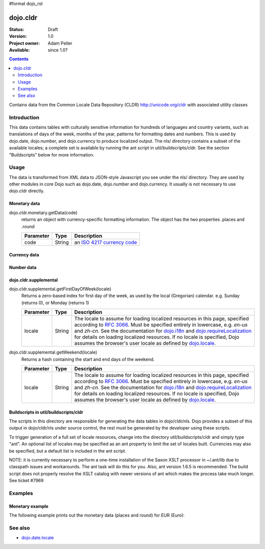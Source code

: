 #format dojo_rst

dojo.cldr
=========

:Status: Draft
:Version: 1.0
:Project owner: Adam Peller
:Available: since 1.0?

.. contents::
   :depth: 2

Contains data from the Common Locale Data Repository (CLDR) http://unicode.org/cldr with associated utility classes

============
Introduction
============

This data contains tables with culturally sensitive information for hundreds of languages and country variants, such as translations of days of the week, months of the year, patterns for formatting dates and numbers. This is used by dojo.date, dojo.number, and dojo.currency to produce localized output. The nls/ directory contains a subset of the available locales; a complete set is available by running the ant script in util/buildscripts/cldr.  See the section "Buildscripts" below for more information.


=====
Usage
=====

The data is transformed from XML data to JSON-style Javascript you see under the nls/ directory. They are used by other modules in core Dojo such as dojo.date, dojo.number and dojo.currency. It usually is not necessary to use dojo.cldr directly.

Monetary data
-------------

dojo.cldr.monetary.getData(code)
  returns an object with currency-specific formatting information. The object has the two properties .places and .round

  =========  ======  =======================================================
  Parameter  Type    Description
  =========  ======  =======================================================
  code       String  an `ISO 4217 currency code <http://en.wikipedia.org/wiki/ISO_4217>`_
  =========  ======  =======================================================


Currency data
-------------

.. code-block :: javascript
 :linenos:

 <script type="text/javascript">
   // load currency data:
   dojo.requireLocalization("dojo.cldr", "currency");
   // get currency data:
   var cldrCurrency = dojo.i18n.getLocalization("dojo.cldr", "currency", dojo.locale) || {};
 </script>


Number data
-----------

.. code-block :: javascript
 :linenos:

 <script type="text/javascript">
   // load number data:
   dojo.requireLocalization("dojo.cldr", "number");
   var cldrNumber= dojo.i18n.getLocalization("dojo.cldr", "number", dojo.locale);
 </script>


dojo.cldr.supplemental
----------------------

dojo.cldr.supplemental.getFirstDayOfWeek(locale)
  Returns a zero-based index for first day of the week, as used by the local (Gregorian) calendar. 
  e.g. Sunday (returns 0), or Monday (returns 1)

  =========  ======  =======================================================
  Parameter  Type    Description
  =========  ======  =======================================================
  locale     String  The locale to assume for loading localized resources in this page, specified according to `RFC 3066 <http://www.ietf.org/rfc/rfc3066.txt>`_. Must be specified entirely in lowercase, e.g. `en-us` and `zh-cn`. See the documentation for `dojo.i18n <dojo/i18n>`_ and `dojo.requireLocalization <dojo/requireLocalization>`_ for details on loading localized resources. If no locale is specified, Dojo assumes the browser's user locale as defined by `dojo.locale <dojo/locale>`_.
  =========  ======  =======================================================

dojo.cldr.supplemental.getWeekend(locale)
  Returns a hash containing the start and end days of the weekend.

  =========  ======  =======================================================
  Parameter  Type    Description
  =========  ======  =======================================================
  locale     String  The locale to assume for loading localized resources in this page, specified according to `RFC 3066 <http://www.ietf.org/rfc/rfc3066.txt>`_. Must be specified entirely in lowercase, e.g. `en-us` and `zh-cn`. See the documentation for `dojo.i18n <dojo/i18n>`_ and `dojo.requireLocalization <dojo/requireLocalization>`_ for details on loading localized resources. If no locale is specified, Dojo assumes the browser's user locale as defined by `dojo.locale <dojo/locale>`_.
  =========  ======  =======================================================


Buildscripts in util/buildscripts/cldr
--------------------------------------

The scripts in this directory are responsible for generating the data tables in dojo/cldr/nls. Dojo provides a subset of this output in dojo/cldr/nls under source control, the rest must be generated by the developer using these scripts.

To trigger generation of a full set of locale resources, change into the directory util/buildscripts/cldr and simply type "ant".  An optional list of locales may be specified as an ant property to limit the set of locales built. Currencies may also be specified, but a default list is included in the ant script.

NOTE: it is currently necessary to perform a one-time installation of the Saxon XSLT processor in ~/.ant/lib due to classpath issues and workarounds.  The ant task will do this for you. Also, ant version 1.6.5 is recommended. The build script does not properly resolve the XSLT catalog with newer versions of ant which makes the process take much longer. See ticket #7969


========
Examples
========

Monetary example
----------------

The following example prints out the monetary data (places and round) for EUR (Euro):

.. cv-compound::

  .. cv:: javascript

    <script type="text/javascript">
        dojo.require("dijit.form.Button");
        // load monetary data:
        dojo.require("dojo.cldr.monetary");
    </script>

  .. cv:: html

    <button id="monetaryButton" dojoType="dijit.form.Button" type="button">Get Monetary data for EUR (Euro)
        <script type="dojo/method" event="onClick">
            // the ISO 4217 currency code for Euro:
            var iso = 'EUR';
            // get monetary data:
            var cldrMonetary = dojo.cldr.monetary.getData(iso);

            // print out places:
            dojo.byId("places").innerHTML = "Places: " + cldrMonetary.places;

            // print out round:
            dojo.byId("round").innerHTML = "Round: " + cldrMonetary.round;
        </script>
    </button>
    <div id="places"></div>
    <div id="round"></div>


========
See also
========

* `dojo.date.locale <dojo/date/locale>`_
